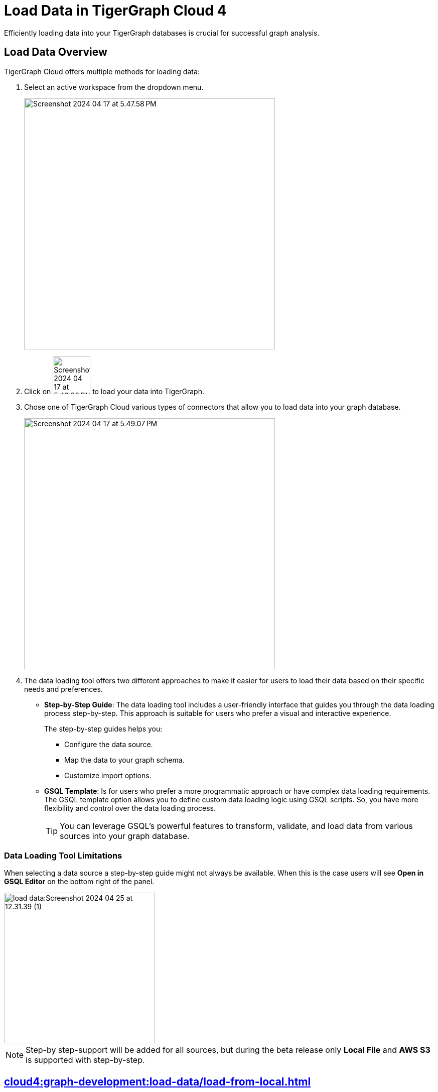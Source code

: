 = Load Data in TigerGraph Cloud 4
:experimental:

Efficiently loading data into your TigerGraph databases is crucial for successful graph analysis.

== Load Data Overview
.TigerGraph Cloud offers multiple methods for loading data:
. Select an active workspace from the dropdown menu.
+
image::Screenshot 2024-04-17 at 5.47.58 PM.png[width="500"]

. Click on image:Screenshot 2024-04-17 at 5.48.20 PM.png[width="75"] to load your data into TigerGraph.

. Chose one of TigerGraph Cloud various types of connectors that allow you to load data into your graph database.
+
image::Screenshot 2024-04-17 at 5.49.07 PM.png[width="500"]

. The data loading tool offers two different approaches to make it easier for users to load their data based on their specific needs and preferences.
+
* *Step-by-Step Guide*: The data loading tool includes a user-friendly interface that guides you through the data loading process step-by-step.
This approach is suitable for users who prefer a visual and interactive experience.
+
The step-by-step guides helps you:

** Configure the data source.
** Map the data to your graph schema.
** Customize import options.

* *GSQL Template*: Is for users who prefer a more programmatic approach or have complex data loading requirements.
The GSQL template option allows you to define custom data loading logic using GSQL scripts.
So, you have more flexibility and control over the data loading process.
+
[TIP]
====
You can leverage GSQL's powerful features to transform, validate, and load data from various sources into your graph database.
====

=== Data Loading Tool Limitations

When selecting a data source a step-by-step guide might not always be available.
When this is the case users will see btn:[Open in GSQL Editor] on the bottom right of the panel.

image::load-data:Screenshot 2024-04-25 at 12.31.39 (1).png[width=300]

[NOTE]
====
Step-by step-support will be added for all sources, but during the beta release only btn:[Local File] and btn:[AWS S3] is supported with step-by-step.
====

== xref:cloud4:graph-development:load-data/load-from-local.adoc[]

Check out our step-by-step guide on loading data from a local file.

== xref:cloud4:graph-development:load-data/load-from-s3.adoc[]

Check out our step-by-step guide on loading data from a AWS S3.

== xref:cloud4:graph-development:load-data/load-from-gcs.adoc[]

Check out our step-by-step guide on loading data from a Google Cloud Storage.

== xref:cloud4:graph-development:load-data/load-from-blob.adoc[]

Check out our step-by-step guide on loading data from a Azure Blob Storage.


== xref:cloud4:graph-development:load-data/load-from-other-sources.adoc[]

Here you can check out the status of loading data form other sources in TigerGraph Cloud 4.
Or check out our xref:cloud4:graph-development:load-data/jdbc.adoc[].

== Next Steps
Next, learn more about how to xref:cloud4:graph-development:design-schema/index.adoc[].

Or return to the xref:cloud4:workgroup-workspace:index.adoc[] page or xref:cloud4:overview:index.adoc[Overview] page for a different topic.


